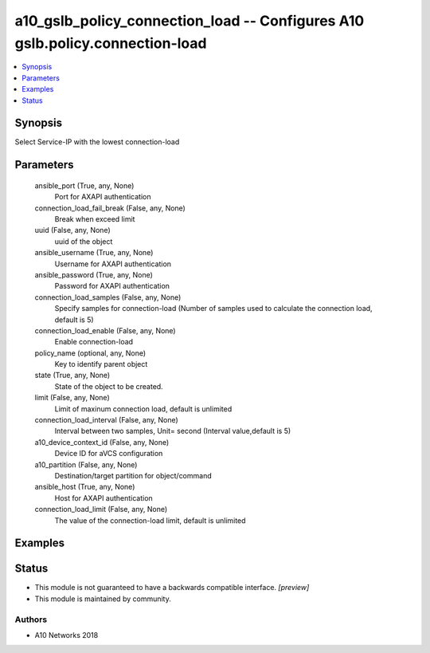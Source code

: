 .. _a10_gslb_policy_connection_load_module:


a10_gslb_policy_connection_load -- Configures A10 gslb.policy.connection-load
=============================================================================

.. contents::
   :local:
   :depth: 1


Synopsis
--------

Select Service-IP with the lowest connection-load






Parameters
----------

  ansible_port (True, any, None)
    Port for AXAPI authentication


  connection_load_fail_break (False, any, None)
    Break when exceed limit


  uuid (False, any, None)
    uuid of the object


  ansible_username (True, any, None)
    Username for AXAPI authentication


  ansible_password (True, any, None)
    Password for AXAPI authentication


  connection_load_samples (False, any, None)
    Specify samples for connection-load (Number of samples used to calculate the connection load, default is 5)


  connection_load_enable (False, any, None)
    Enable connection-load


  policy_name (optional, any, None)
    Key to identify parent object


  state (True, any, None)
    State of the object to be created.


  limit (False, any, None)
    Limit of maxinum connection load, default is unlimited


  connection_load_interval (False, any, None)
    Interval between two samples, Unit= second (Interval value,default is 5)


  a10_device_context_id (False, any, None)
    Device ID for aVCS configuration


  a10_partition (False, any, None)
    Destination/target partition for object/command


  ansible_host (True, any, None)
    Host for AXAPI authentication


  connection_load_limit (False, any, None)
    The value of the connection-load limit, default is unlimited









Examples
--------

.. code-block:: yaml+jinja

    





Status
------




- This module is not guaranteed to have a backwards compatible interface. *[preview]*


- This module is maintained by community.



Authors
~~~~~~~

- A10 Networks 2018

